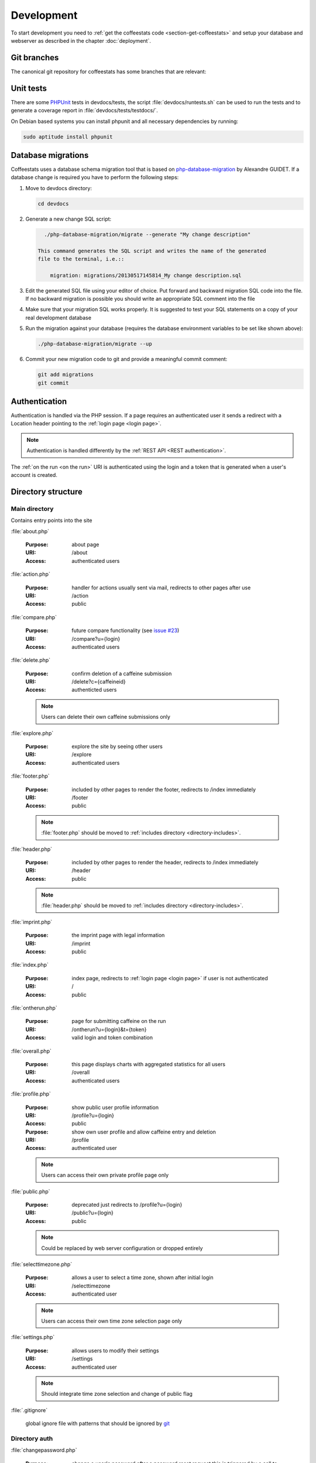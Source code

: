 ***********
Development
***********

To start development you need to :ref:`get the coffeestats code
<section-get-coffeestats>` and setup your database and webserver as described
in the chapter :doc:`deployment`.

Git branches
============

The canonical git repository for coffeestats has some branches that are
relevant:

.. _git-dev-branch:

.. todo::

   say something about the branches

.. index:: unit tests

.. _unit tests:

Unit tests
==========

There are some PHPUnit_ tests in devdocs/tests, the script
:file:`devdocs/runtests.sh` can be used to run the tests and to generate a
coverage report in :file:`devdocs/tests/testdocs/`.

On Debian based systems you can install phpunit and all necessary dependencies
by running:

.. code-block:: sh

   sudo aptitude install phpunit

.. _PHPUnit: http://phpunit.de/

.. _database migrations:

Database migrations
===================

Coffeestats uses a database schema migration tool that is based on
php-database-migration_ by Alexandre GUIDET. If a database change is required
you have to perform the following steps:

#. Move to devdocs directory:

   .. code-block:: sh

      cd devdocs

#. Generate a new change SQL script:

   .. code-block:: sh

      ./php-database-migration/migrate --generate "My change description"

    This command generates the SQL script and writes the name of the generated
    file to the terminal, i.e.::

        migration: migrations/20130517145814_My change description.sql

#. Edit the generated SQL file using your editor of choice. Put forward and
   backward migration SQL code into the file. If no backward migration is
   possible you should write an appropriate SQL comment into the file

#. Make sure that your migration SQL works properly. It is suggested to test
   your SQL statements on a copy of your real development database

#. Run the migration against your database (requires the database environment
   variables to be set like shown above):

   .. code-block:: sh

      ./php-database-migration/migrate --up

#. Commit your new migration code to git and provide a meaningful commit
   comment:

   .. code-block:: sh

      git add migrations
      git commit

.. _php-database-migration: https://github.com/alwex/php-database-migration

.. index:: authentication

.. _web authentication:

Authentication
==============

Authentication is handled via the PHP session. If a page requires an
authenticated user it sends a redirect with a Location header pointing to the
:ref:`login page <login page>`.

.. note::

   Authentication is handled differently by the :ref:`REST API <REST
   authentication>`.

.. index:: on the run authentication

The :ref:`on the run <on the run>` URI is authenticated using the login and a
token that is generated when a user's account is created.

Directory structure
===================

.. index:: directory /

Main directory
--------------

Contains entry points into the site

.. index:: about.php

:file:`about.php`

   :Purpose: about page
   :URI: /about
   :Access: authenticated users

.. index:: action.php

.. _URI /action:

:file:`action.php`

   :Purpose: handler for actions usually sent via mail, redirects to other
      pages after use
   :URI: /action
   :Access: public

.. index:: compare.php

:file:`compare.php`

   :Purpose: future compare functionality
     (see `issue #23 <https://bugs.n0q.org/view.php?id=23>`_)
   :URI: /compare?u={login}
   :Access: authenticated users

.. index:: delete.php

:file:`delete.php`

   :Purpose: confirm deletion of a caffeine submission
   :URI: /delete?c={caffeineid}
   :Access: authenticted users

   .. note::

      Users can delete their own caffeine submissions only

.. index:: explore.php

:file:`explore.php`

   :Purpose: explore the site by seeing other users
   :URI: /explore
   :Access: authenticated users

.. index:: footer.php

:file:`footer.php`

   :Purpose: included by other pages to render the footer, redirects to /index
      immediately
   :URI: /footer
   :Access: public

   .. note::

      :file:`footer.php` should be moved to :ref:`includes directory
      <directory-includes>`.

.. index:: header.php

:file:`header.php`

   :Purpose: included by other pages to render the header, redirects to /index
      immediately
   :URI: /header
   :Access: public

   .. note::

      :file:`header.php` should be moved to :ref:`includes directory
      <directory-includes>`.

.. index:: imprint.php, imprint

:file:`imprint.php`

   :Purpose: the imprint page with legal information
   :URI: /imprint
   :Access: public

.. index:: index.php

:file:`index.php`

   :Purpose: index page, redirects to :ref:`login page <login page>` if user is
      not authenticated
   :URI: /
   :Access: public

.. index:: ontherun.php
.. _on the run:

:file:`ontherun.php`

   :Purpose: page for submitting caffeine on the run
   :URI: /ontherun?u={login}&t={token}
   :Access: valid login and token combination

.. index:: overall.php

:file:`overall.php`

   :Purpose: this page displays charts with aggregated statistics for all users
   :URI: /overall
   :Access: authenticated users

.. index:: profile.php

.. _profile page:

:file:`profile.php`

   :Purpose: show public user profile information
   :URI: /profile?u={login}
   :Access: public

   :Purpose: show own user profile and allow caffeine entry and deletion
   :URI: /profile
   :Access: authenticated user

   .. note::

      Users can access their own private profile page only

.. index:: public.php

:file:`public.php`

   :Purpose: deprecated just redirects to /profile?u={login}
   :URI: /public?u={login}
   :Access: public

   .. note::

      Could be replaced by web server configuration or dropped entirely

.. index:: selecttimezone.php

:file:`selecttimezone.php`

   :Purpose: allows a user to select a time zone, shown after initial login
   :URI: /selecttimezone
   :Access: authenticated user

   .. note::

      Users can access their own time zone selection page only

.. index:: settings.php

:file:`settings.php`

   :Purpose: allows users to modify their settings
   :URI: /settings
   :Access: authenticated user

   .. note::

      Should integrate time zone selection and change of public flag

.. index:: .gitignore

:file:`.gitignore`

   global ignore file with patterns that should be ignored by `git`_

.. _git: http://www.git-scm.com/

.. index:: directory /auth

Directory auth
--------------

.. index:: changepassword.php, auth/changepassword.php

:file:`changepassword.php`

   :Purpose: change a user's password after a password reset request
      this is triggered by a call to :ref:`URI /action <URI /action>`
   :URI: /auth/changepassword
   :Access: public

   .. note::

      The user will be redirected to the :ref:`login page <login page>` if the
      URI is accessed outside its normal usage pattern.

.. index:: lock.php, auth/lock.php

:file:`lock.php`

   :Purpose: make sure that the user is logged in
   :URI: /auth/lock.php
   :Access: public

   .. note::

      This file should not be accessible on its own and should be moved to the
      :ref:`directory-includes`

.. index:: login.php, auth/login.php

.. _login page:

:file:`login.php`

   :Purpose: ask the user for login and password and perform authentication
   :URI: /auth/login
   :Access: public

.. index:: logout.php, auth/logout.php

:file:`logout.php`

   :Purpose: terminates a user's session and redirects to the :ref:`login page
      <login page>`. Does nothing but redirect for anonymous users.
   :URI: /auth/logout
   :Access: public

.. index:: passwordreset.php, auth/passwordreset.php

:file:`passwordreset.php`

   :Purpose: starts the password reset workflow by asking the user to enter an
      email address. If the email address is associated with a known user an
      email with a password reset link is sent by calling
      :php:func:`send_reset_password_link` from :file:`includes/common.php`
   :URI: /auth/passwordreset
   :Access: public

.. index:: register.php, auth/register.php

:file:`register.php`

   :Purpose: allows a user to register an account for coffeestats. The user is
      asked for a username, a password, an email address and some optional
      information (firstname, lastname, location). If the input is successfully
      validated the user gets an email with a validation link that is generated
      by :php:func:`send_mail_activation_link` from :file:`includes/common.php`
   :URI: /auth/register
   :Access: public

.. index:: directory /api

Directory api
-------------

.. index:: api-v1.php, api/api-v1.php

:file:`api-v1.php`

   :Purpose: implements the REST API described in :doc:`api`
   :URI: /api/v1/{parameters}
   :Access: mixed

.. index:: directory /css

.. _css directory:

Directory css
-------------

.. index:: caffeine.css, css/caffeine.css

:file:`caffeine.css`

   :Purpose: generated Cascading Style Sheet file
   :URI: /css/caffeine.css
   :Access: public

.. index:: caffeine.scss, css/caffeine.scss

:file:`caffeine.scss`

   :Purpose: source `Sass` file for generating :file:`caffeine.css`
      see :ref:`css generation` below for details.
   :URI: /css/caffeine.scss
   :Access: public

.. index:: directory /devdocs

Directory devdocs
-----------------

.. note::

   The devdocs hierarchy contains development related files and should be
   protected by the web server in production.

.. index:: api.rst, devdocs/api.rst

:file:`api.rst`

   Documentation for API, used to generate :doc:`api`

.. index:: conf.py, devdocs/conf.py

:file:`conf.py`

   Sphinx_ configuration file

.. _Sphinx: http://sphinx-doc.org/

.. index:: deployment.rst, devdocs/deployment.rst

:file:`deployment.rst`

   Deployment instructions, used to generate :doc:`deployment`

.. index:: development.rst, devdocs/development.rst

:file:`development.rst`

   Development guide, used to generate :doc:`this <development>`

.. index:: index.rst, devdocs/index.rst

:file:`index.rst`

   Documentation index, used to generate :doc:`index`

.. index:: Makefile, devdocs/Makefile

:file:`Makefile`

   Makefile generated by :program:`sphinx-quickstart` and used to generate
   documentation in various formats

.. index:: runtests.sh, devdocs/runtests.sh

:file:`runtests.sh`

   Shell script to run :ref:`unit tests`.

.. index:: directory /devdocs/migrations

Directory devdocs/migrations
----------------------------

This directory contains the SQL files used for :ref:`database migrations`.

.. index:: directory /devdocs/php-database-migration

Directory devdocs/php-database-migration
----------------------------------------

This directory contains the modified version of the `php-database-migration
tool <php-database-migration>`_ the main file is :file:`migrate` and is used as
documented in the section :ref:`database migrations`.

.. _php-database-migration: https://github.com/alwex/php-database-migration

.. index:: directory /devdocs/tests

Directory devdocs/tests
-----------------------

.. index:: bootstrap.php, devdocs/tests/bootstrap.php

:file:`bootstrap.php`

   This file contains bootstrapping code for phpunit (see the description of
   the --bootstrap parameter at
   http://www.phpunit.de/manual/current/en/textui.html)

.. index:: ValidationTest.php, devdocs/tests/ValidationTest.php

:file:`ValidationTest.php`

   This file contains the unit tests for :file:`includes/validation.php`.

.. index:: directory /fonts

Directory fonts
---------------

This directory contains the fonts that are included as web fonts:

* :file:`DroidSans-Bold.ttf` and :file:`DroidSans.ttf`

  The Droid Sans font in bold and normal width.

* :file:`Harabara.ttf`

  The Harabara font.

Both fonts are referenced from the (s)css file in the :ref:`css directory`.

.. index:: directory /images

Directory images
----------------

This directory contains the images used on the site.

.. index:: directory /includes

.. _directory-includes:

Directory includes
------------------

This directory contains code that is meant to be included and used by other
files.

.. index:: charting.php, includes/charting.php

File :file:`charting.php`
^^^^^^^^^^^^^^^^^^^^^^^^^

This file contains helper functions to format chart data. All functions in this
file operate on associative arrays of the following structure:

.. code-block:: php

   $assocarray = array(
      'label1' => array(
         0 => 10,
         1 => 8,
         ...),
      'label2' => array(
         0 => 0,
         1 => 5,
         ...),
      ...);

.. php:function:: extractlabels(&$assocarray: array) -> array

   Extract the labels from the given array.

   :param array &$assocarray: associative array containing labels and data lists
   :returns: formatted list of labels

.. php:function:: extractdata(&$assocarray: array, $field: int) -> array

   Extract the specified data row from the given array.

   :param array &$assocarray: associative array containing labels and data lists
   :param int $field: integer value specifying the interesting data
   :returns: formatted list of values for the interesting field

.. php:function:: scalesteps(&$dataarray: array) -> int

   Find the maximum value from the data rows in the given array.

   :param array &$dataarray: associative array containing labels and data lists
   :returns: maximum value from all the values in the input array

This file also contains a set of JavaScript function definitions in addition to
the above PHP functions.

.. js:function:: drawBarChart(canvasid, data, scaleSteps)

   This function draws a bar chart with a calculated integer scale using the
   given data onto the specified canvas element.

   :param string canvasid: DOM id of a HTML5 canvas
   :param array data: data array as expected by the `chartjs`_ bar chart
      constructor
   :param scaleSteps: maximum scale value used

.. js:function:: drawLineChart(canvasid, data, scaleSteps)

   This function draws a line chart with a calculated integer scale using the
   given data onto the specified canvas element.

   :param string canvasid: DOM id of a HTML5 canvas
   :param array data: data array as expected by the `chartjs`_ line chart
      constructor
   :param scaleSteps: maximum scale value used

.. _chartjs: http://www.chartjs.org/

.. index:: common.php, includes/common.php

File :file:`common.php`
^^^^^^^^^^^^^^^^^^^^^^^

This file contains functions to perform most of the functionality of
coffeestats.

.. index:: flash message system

.. rubric:: Flash message system

The flash message system implements a way to notify a user of performed
actions, success messages, errors and warnings in a uniform way. Multiple
categories of flash messages can be used to display these on different parts of
the page.

The usual way to implement flash messages is to call the :php:func:`flash`
function at the origin of the notification:

.. code-block:: php

   <?php
   flash('demonstrate flash', FLASH_SUCCESS);
   ?>

and to use the :php:func:`render_flash` function in the HTML template code:

.. code-block:: php

   <html>
     <head><title>Flash message demo</title></head>
     <body>
       <h1>Flash message demo</h1>
       <?php render_flash('system'); ?>
     </body>
   </html>

which will render to the following HTML:

.. code-block:: html

   <html>
     <head><title>Flash message demo</title></head>
     <body>
       <h1>Flash message demo</h1>
       <ul class="flash-messages" id="system-flash">
         <li class="flash-success">demonstrate flash
           <a href="#" class="close">X</a></li>
       </ul>
     </body>
   </html>

and can be styled using CSS and handled with JavaScript if necessary.

.. php:const:: FLASH_INFO

   indicate a flash message of severity INFO

.. php:const:: FLASH_SUCCESS

   indicate a flash message of severity SUCCESS

.. php:const:: FLASH_ERROR

   indicate a flash message of severity ERROR

.. php:const:: FLASH_WARNING

   indicate a flash message of severity WARNING

.. php:function:: flash($message: string, [$level=FLASH_INFO: string, $category='system': string])

   Post a flash message to the flash message system.

   :param string $message: the message to be displayed
   :param string $level: level/severity of the flash message, defaults to
      :php:const:`FLASH_INFO`
   :param string $category: the category of the flash message, defaults to 'system'

.. php:function:: peek_flash([$category='system': string]) -> boolean

   Check the availability of flash messages in the given category.

   :param string $category: the category of the flash message, defaults to 'system'
   :return: :php:const:`TRUE` if there are available flash messages for the given category

.. php:function:: pop_flash([$category='system': string]) -> string

   Get the first message of the given category from the flash message stack.

   :param string $category: the category of the flash message, defaults to 'system'
   :return: the message or :php:const:`NULL` if the stack is empty

.. php:function:: render_flash($category: string)

   Render the HTML code for all flash messages in the given category.

   :param string $category: the category of the flash messages

.. rubric:: HTTP and error helper functions

.. php:function:: redirect_to($url: string, [$permanent=FALSE: boolean])

   Perform an HTTP redirect to the given URL.

   :param string $url: target of the redirect
   :param boolean $permanent: whether the redirect should be marked as
      permanent (HTTP status code 301 Redirect Permanently)

.. php:function:: errorpage($title: string, $text: string, [$http_status=NULL: string])

   Render an error page with a common look and feel.

   :param string $title: the page title, rendered as headline
   :param string $text: some text explaining the error
   :param string $http_status: code and text for the Status header, no Status
      header is created if this is :php:const:`NULL`

.. rubric:: Settings handling

.. index:: settings constants, setting names

.. php:const:: MAIL_FROM_ADDRESS

   setting name constant for mail from address setting (refers to
   :envvar:`COFFEESTATS_MAIL_FROM_ADDRESS`)

.. php:const:: MYSQL_DATABASE

   setting name constant for MySQL database name (refers to
   :envvar:`COFFEESTATS_MYSQL_DATABASE`)

.. php:const:: MYSQL_HOSTNAME

   setting name constant for MySQL database server hostname (refers to
   :envvar:`COFFEESTATS_MYSQL_HOSTNAME`)

.. php:const:: MYSQL_PASSWORD

   setting name constant for MySQL database password (refers to
   :envvar:`COFFEESTATS_MYSQL_PASSWORD`)

.. php:const:: MYSQL_USER

   setting name constant for MySQL database user (refers to
   :envvar:`COFFEESTATS_MYSQL_USER`)

.. php:const:: PIWIK_HOST

   setting name constant for the Piwik server hostname (refers to
   :envvar:`COFFEESTATS_PIWIK_HOST`)

.. php:const:: PIWIK_SITE_ID

   setting name constant for the Piwik site id (refers to
   :envvar:`COFFEESTATS_PIWIK_SITEID`)

.. php:const:: RECAPTCHA_PRIVATEKEY

   setting name constant for the `ReCAPTCHA`_ API private key (refers to
   :envvar:`COFFEESTATS_RECAPTCHA_PRIVATEKEY`)

.. php:const:: RECAPTCHA_PUBLICKEY

   setting name constant for the `ReCAPTCHA`_ API public key (refers to
   :envvar:`COFFEESTATS_RECAPTCHA_PUBLICKEY`)

.. php:const:: SITE_SECRET

   setting name constant for the site secret (refers to
   :envvar:`COFFEESTATS_SITE_SECRET`)

.. php:const:: SITE_NAME

   setting name constant for the site name (refers to
   :envvar:`COFFEESTATS_SITE_NAME`)

.. php:const:: SITE_ADMINMAIL

   setting name constant for the site administrator mail address (refers to
   :envvar:`COFFEESTATS_SITE_ADMINMAIL`)

.. php:global:: $ACTION_TYPES

   Map that maps action names to numeric action type identifiers.

.. php:global:: $ENTRY_TYPES

   Map from numeric caffeine entry type constants to human readable names.

.. index:: retrieve settings, settings, setting system

.. php:function:: get_setting($setting_name: string, [$mandatory=TRUE: boolean]) -> string

   Get the setting with the given name from the process' environment.

   :param string $setting_name: one of the setting constant names above
   :param string $mandatory: create an errorpage if the parameter is not
      available and this parameter is :php:const:`TRUE`
   :returns: the setting value or :php:const:`NULL` if $mandatory is
      :php:const:`FALSE` and the setting is not defined

.. rubric:: URI helper functions

.. php:function:: baseurl() -> string

   Get the base URI for constructing links to this coffeestats installation.

   :returns: a base URI with correct protocol, hostname and port specification

.. php:function:: public_url($username: string) -> string

   Get the absolute URI of the given user's public :ref:`profile page <profile
   page>`.

   :param string $username: a user login
   :returns: an absolute URI to the user's public profile page

.. php:function:: on_the_run_url($profileuser: string, $profiletoken: string) -> string

   Get the absolute URI of the given user's :ref:`on-the-run page <on the run>`.

   :param string $profileuser: a user login
   :param string $profiletoken: a corresponding on-the-run token (see :ref:`web
      authentication`)
   :returns: an absolute URI to the user's on-the-run page

.. php:function:: profilelink($username: string) -> string

   Get the HTML code for a link to the user's profile page.

   :param string $username: a user login
   :returns: properly escaped HTML a tag

.. rubric:: helper functions

.. php:function:: random_chars($charset: string, $charcount: int) -> string

   Generate a randomly chosen string with the given count of characters from
   the given character set.

   :param string $charset: string with characters to choose from
   :param int $charcount: number of characters to be chosen
   :returns: string of length $charcount

.. php:function:: hash_password($password: string) -> string

   Hash a given password with a random salt and the blowfish algorithm.

   :param string $password: the clear text password
   :returns: hashed password value

.. rubric:: mail and action related functions

.. php:function:: send_system_mail($to: string, $subject: string, $body: string, [&$files=NULL: array)

   Send a mail from the address defined in setting
   :php:const:`MAIL_FROM_ADDRESS` to the given recipient address. Use the given
   subject and body, and attach the given files if there are any.

   :param string $to: an email address
   :param string $subject: the mail subject
   :param string $body: the mail body text or text of the first (text/plain)
      MIME body part
   :param array &$files: reference to an array describing the files that should
      be attached to the mail the array has the following structure:

      .. code-block:: php

         $files = array(
            array(
               'realfile' => 'filename on filesystem',
               'filename' => 'filename in email',
               'description' => 'description in email',
               'content-type' => 'MIME content type'),
            ...);

.. php:function:: send_caffeine_mail($to: string, &$files: array)

   Send a mail with template the caffeine usage exports in the given files to
   the given email address:

   :param string $to: an email address
   :param array &$files: a reference to an array in the form accepted by
      :php:func:`send_system_mail`

.. php:function:: generate_actioncode($data: string) -> string

   Generate a random action code based on the value of the setting
   :php:const:`SITE_SECRET`, a random number and the given data.

   :param string $data: data that will be used for the given action
   :returns: MD5 hash of random data

.. php:function:: create_action_entry($cuid: int, $action_type: string, $data: string) -> string

   Create an entry in the actions database table. Uses
   :php:func:`generate_actioncode` to generate an action code.

   :param int $cuid: user id of the user for whom the action is meant
   :param string $action_type: one of the keys in :php:global:`$ACTION_TYPES`
   :returns: the action code for the generated action or :php:const:`FALSE` if a
      wrong action type was passed into the function

.. php:function:: get_action_url($actioncode: string) -> string

   Get the absolute action URI for the given action code.

   :param string $actioncode: an action code (i.e. from a call to
      :php:func:`create_action_entry`)
   :returns: an absolute URI to the :ref:`action page <URI /action>`

.. php:function:: fill_mail_template($templatename: string, $placeholders: array) -> string

   Fill the given mail template in :ref:`directory templates` with the given
   set of place holders.

   A template :file:`templates/hello.txt` like the following:

   .. code-block:: text

      Hello @planet@

   and a call to this function:

   .. code-block:: php

      <?php
      $placeholders = array('planet' => 'world');
      print fill_mail_template('hello', $placeholders);
      ?>

   would generate the output ``Hello world``.

   :param string $templatename: file basename (without directory or file
      extension) that is relative to the templates directory
   :param array $placeholders: associative array mapping place holder names to
      their corresponding values
   :returns: the template text with replaced place holder strings

   .. note::

      The function has no functionality to check for any place holders missing
      in the given place holder array.

.. php:function:: send_mail_activation_link($email: string)

   Send a mail with an activation link to the given email address. This
   function uses the template :file:`templates/activate_mail.txt`.

   :param string $email: email address

.. php:function:: send_reset_password_link($email: string)

   Send a password reset link to the given email address. This function uses
   the template :file:`templates/reset_password.txt`.

   :param string $email: email address

.. php:function:: send_change_email_link($email: string, $uid: int)

   Send an email change confirmation link to the given email address to confirm
   the change of the given user's email address. This function uses the
   template file :file:`templates/mail.txt`.

   :param string $email: email address
   :param int $uid: user id

.. php:function:: send_user_deletion($user: string, $id: int)

   Send a message containing a user's deletion request to the site
   administrator address specified in setting :php:const:`SITE_ADMINMAIL`.
   This function uses the template :file:`templates/delete_user.txt`.

.. php:function:: format_timezone($timezone: string) -> string

   Format a time zone value for output.

   :param string $timezone: time zone value or :php:const:`NULL`
   :returns: the empty string or a formatted time zone value

.. php:function:: register_coffee($uid: int, $coffeetime: string, $timezone: string)

   Register a new coffee. Uses :php:func:`find_recent_caffeine` and
   :php:func:`create_caffeine` from :file:`includes/queries.php`.

   :param int $uid: user id
   :param string $coffeetime: a string with a datetime specification
   :param string $timezone: a time zone name

.. php:function:: register_mate($uid: int, $matetime: string, $timezone: string)

   Register a new mate. Uses :php:func:`find_recent_caffeine` and
   :php:func:`create_caffeine` from :file:`includes/queries.php`.

   :param int $uid: user id
   :param string $matetime: a string with a datetime specification
   :param string $timezone: a time zone name

.. php:function:: get_entrytype($entrytype: int) -> string

   Return a human readable name for the given numeric caffeinated drink type.
   This function uses :php:global:`$ENTRY_TYPES`.

   :param int $entrytype: numeric drink type
   :returns: human readable caffeinated drink name or 'unknown'

.. php:function:: load_user_profile($loginid: int) -> array

   Load user profile information for the given user id.

   :param int $loginid: user id
   :returns: associative array with the keys 'login', 'firstname', 'lastname',
      'location', 'email' and 'timezone'

.. _ReCAPTCHA: https://www.google.com/recaptcha/

.. index:: jsvalidation.php, includes/jsvalidation.php

File :file:`jsvalidation.php`
^^^^^^^^^^^^^^^^^^^^^^^^^^^^^

.. index:: queries.php, includes/queries.php

File :file:`queries.php`
^^^^^^^^^^^^^^^^^^^^^^^^

.. index:: validation.php, includes/validation.php

File :file:`validation.php`
^^^^^^^^^^^^^^^^^^^^^^^^^^^


.. index:: directory /lib

Directory lib
-------------

.. index:: directory /templates

.. _directory templates:

Directory templates
-------------------

.. index:: sass

.. _css generation:

CSS generation with Sass
========================

We use `Sass`_ to generate our Cascading Style Sheets (CSS) file. Sass is a CSS
generator feeded by a CSS like language. On Debian systems you can install Sass
by running:

.. code-block:: sh

   sudo aptitude install ruby-sass

On other systems with a Ruby Gems installation you can run:

.. code-block:: sh

   gem install sass

During development you can continuosly run :program:`sass` to generate the
:file:`css/caffeine.css`:

.. code-block:: sh

   sass --watch css/caffeine.scss:css/caffeine.css

You can also run :program:`sass` before committing your changes on
:file:`css/caffeine.scss` manually:

.. code-block:: sh

   sass css/caffeine.scss:css/caffeine.css

.. index:: caffeine.scss, caffeine.css

.. warning::

   Please be aware that all changes in :file:`css/caffeine.css` you make
   manually will be overwritten the next time somebody runs Sass. You should
   always modify :file:`css/caffeine.scss` instead.

.. _Sass: http://sass-lang.com/

